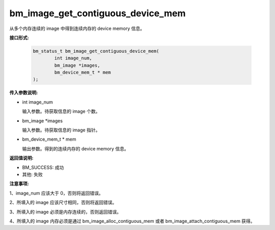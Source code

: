 bm_image_get_contiguous_device_mem
==================================


从多个内存连续的 image 中得到连续内存的 device memory 信息。


**接口形式:**

    .. code-block:: c

        bm_status_t bm_image_get_contiguous_device_mem(
                int image_num,
                bm_image *images,
                bm_device_mem_t * mem
        );


**传入参数说明:**

* int image_num

  输入参数。待获取信息的 image 个数。

* bm_image \*images

  输入参数。待获取信息的 image 指针。

* bm_device_mem_t \* mem

  输出参数。得到的连续内存的 device memory 信息。


**返回值说明:**

* BM_SUCCESS: 成功

* 其他: 失败


**注意事项:**

1、image_num 应该大于 0，否则将返回错误。

2、所填入的 image 应该尺寸相同，否则将返回错误。

3、所填入的 image 必须是内存连续的，否则返回错误。

4、所填入的 image 内存必须是通过 bm_image_alloc_contiguous_mem 或者 bm_image_attach_contiguous_mem 获得。
